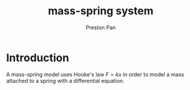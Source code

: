 :PROPERTIES:
:ID:       5004f2b4-f8f7-46e6-87b5-e547184f82ef
:END:
#+title: mass-spring system
#+author: Preston Pan
#+html_head: <link rel="stylesheet" type="text/css" href="../style.css" />
#+html_head: <script src="https://polyfill.io/v3/polyfill.min.js?features=es6"></script>
#+html_head: <script id="MathJax-script" async src="https://cdn.jsdelivr.net/npm/mathjax@3/es5/tex-mml-chtml.js"></script>
#+options: broken-links:t
* Introduction
A mass-spring model uses Hooke's law $F = kx$ in order to model a mass attached to a spring with a differential equation.
